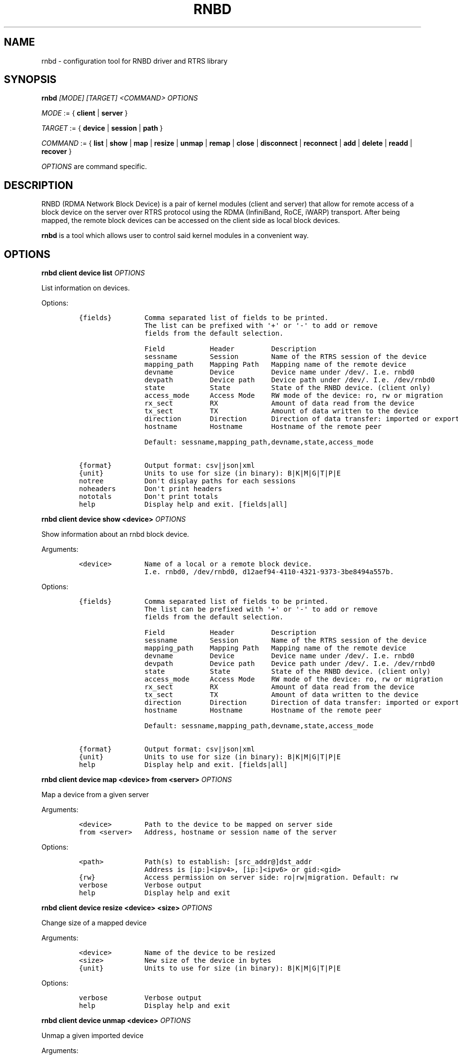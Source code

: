 .\" Automatically generated by Pandoc 2.5
.\"
.TH "RNBD" "8" "July 2021" "1.2.0" "System Administration Utilities"
.hy
.SH NAME
.PP
rnbd \- configuration tool for RNBD driver and RTRS library
.SH SYNOPSIS
.PP
\f[B]rnbd\f[R] \f[I][MODE]\f[R] \f[I][TARGET]\f[R] \f[I]<COMMAND>\f[R]
\f[I]OPTIONS\f[R]
.PP
\f[I]MODE\f[R] := { \f[B]client\f[R] | \f[B]server\f[R] }
.PP
\f[I]TARGET\f[R] := { \f[B]device\f[R] | \f[B]session\f[R] |
\f[B]path\f[R] }
.PP
\f[I]COMMAND\f[R] := { \f[B]list\f[R] | \f[B]show\f[R] | \f[B]map\f[R] |
\f[B]resize\f[R] | \f[B]unmap\f[R] | \f[B]remap\f[R] | \f[B]close\f[R] |
\f[B]disconnect\f[R] | \f[B]reconnect\f[R] | \f[B]add\f[R] |
\f[B]delete\f[R] | \f[B]readd\f[R] | \f[B]recover\f[R] }
.PP
\f[I]OPTIONS\f[R] are command specific.
.SH DESCRIPTION
.PP
RNBD (RDMA Network Block Device) is a pair of kernel modules (client and
server) that allow for remote access of a block device on the server
over RTRS protocol using the RDMA (InfiniBand, RoCE, iWARP) transport.
After being mapped, the remote block devices can be accessed on the
client side as local block devices.
.PP
\f[B]rnbd\f[R] is a tool which allows user to control said kernel
modules in a convenient way.
.SH OPTIONS
.PP
\f[B]rnbd client device list\f[R] \f[I]OPTIONS\f[R]
.PP
List information on devices.
.PP
Options:
.IP
.nf
\f[C]
{fields}        Comma separated list of fields to be printed.
                The list can be prefixed with \[aq]+\[aq] or \[aq]\-\[aq] to add or remove
                fields from the default selection.

                Field           Header         Description
                sessname        Session        Name of the RTRS session of the device
                mapping_path    Mapping Path   Mapping name of the remote device
                devname         Device         Device name under /dev/. I.e. rnbd0
                devpath         Device path    Device path under /dev/. I.e. /dev/rnbd0
                state           State          State of the RNBD device. (client only)
                access_mode     Access Mode    RW mode of the device: ro, rw or migration
                rx_sect         RX             Amount of data read from the device
                tx_sect         TX             Amount of data written to the device
                direction       Direction      Direction of data transfer: imported or exported
                hostname        Hostname       Hostname of the remote peer

                Default: sessname,mapping_path,devname,state,access_mode

{format}        Output format: csv|json|xml
{unit}          Units to use for size (in binary): B|K|M|G|T|P|E
notree          Don\[aq]t display paths for each sessions
noheaders       Don\[aq]t print headers
nototals        Don\[aq]t print totals
help            Display help and exit. [fields|all]
\f[R]
.fi
.PP
\f[B]rnbd client device show <device>\f[R] \f[I]OPTIONS\f[R]
.PP
Show information about an rnbd block device.
.PP
Arguments:
.IP
.nf
\f[C]
<device>        Name of a local or a remote block device.
                I.e. rnbd0, /dev/rnbd0, d12aef94\-4110\-4321\-9373\-3be8494a557b.
\f[R]
.fi
.PP
Options:
.IP
.nf
\f[C]
{fields}        Comma separated list of fields to be printed.
                The list can be prefixed with \[aq]+\[aq] or \[aq]\-\[aq] to add or remove
                fields from the default selection.

                Field           Header         Description
                sessname        Session        Name of the RTRS session of the device
                mapping_path    Mapping Path   Mapping name of the remote device
                devname         Device         Device name under /dev/. I.e. rnbd0
                devpath         Device path    Device path under /dev/. I.e. /dev/rnbd0
                state           State          State of the RNBD device. (client only)
                access_mode     Access Mode    RW mode of the device: ro, rw or migration
                rx_sect         RX             Amount of data read from the device
                tx_sect         TX             Amount of data written to the device
                direction       Direction      Direction of data transfer: imported or exported
                hostname        Hostname       Hostname of the remote peer

                Default: sessname,mapping_path,devname,state,access_mode

{format}        Output format: csv|json|xml
{unit}          Units to use for size (in binary): B|K|M|G|T|P|E
help            Display help and exit. [fields|all]
\f[R]
.fi
.PP
\f[B]rnbd client device map <device> from <server>\f[R]
\f[I]OPTIONS\f[R]
.PP
Map a device from a given server
.PP
Arguments:
.IP
.nf
\f[C]
<device>        Path to the device to be mapped on server side
from <server>   Address, hostname or session name of the server
\f[R]
.fi
.PP
Options:
.IP
.nf
\f[C]
<path>          Path(s) to establish: [src_addr\[at]]dst_addr
                Address is [ip:]<ipv4>, [ip:]<ipv6> or gid:<gid>
{rw}            Access permission on server side: ro|rw|migration. Default: rw
verbose         Verbose output
help            Display help and exit
\f[R]
.fi
.PP
\f[B]rnbd client device resize <device> <size>\f[R] \f[I]OPTIONS\f[R]
.PP
Change size of a mapped device
.PP
Arguments:
.IP
.nf
\f[C]
<device>        Name of the device to be resized
<size>          New size of the device in bytes
{unit}          Units to use for size (in binary): B|K|M|G|T|P|E
\f[R]
.fi
.PP
Options:
.IP
.nf
\f[C]
verbose         Verbose output
help            Display help and exit
\f[R]
.fi
.PP
\f[B]rnbd client device unmap <device>\f[R] \f[I]OPTIONS\f[R]
.PP
Unmap a given imported device
.PP
Arguments:
.IP
.nf
\f[C]
<device>        Name of the device to be unmapped
\f[R]
.fi
.PP
Options:
.IP
.nf
\f[C]
force           Force operation
verbose         Verbose output
help            Display help and exit
\f[R]
.fi
.PP
\f[B]rnbd client device remap <device>\f[R] \f[I]OPTIONS\f[R]
.PP
Remap an imported device
.PP
Arguments:
.IP
.nf
\f[C]
<identifier>    Identifier of a device to be remapped.
\f[R]
.fi
.PP
Options:
.IP
.nf
\f[C]
force           Force operation
verbose         Verbose output
help            Display help and exit
\f[R]
.fi
.PP
\f[B]rnbd client device recover <device>|all\f[R] \f[I]OPTIONS\f[R]
.PP
Recover a device: recover a device when it is not open.
.PP
Arguments:
.IP
.nf
\f[C]
<device>        Name or identifier of a device.
\f[R]
.fi
.PP
Options:
.IP
.nf
\f[C]
all             Recover all
verbose         Verbose output
help            Display help and exit
\f[R]
.fi
.PP
\f[B]rnbd client session list\f[R] \f[I]OPTIONS\f[R]
.PP
List information on sessions.
.PP
Options:
.IP
.nf
\f[C]
{fields}        Comma separated list of fields to be printed.
                The list can be prefixed with \[aq]+\[aq] or \[aq]\-\[aq] to add or remove
                fields from the default selection.

                Field           Header         Description
                sessname        Session name   Name of the session
                path_cnt        Path cnt       Number of paths
                act_path_cnt    Act path cnt   Number of active paths
                state           State          State of the session.
                path_uu         PS             Up (U) or down (_) state of every path
                mp              MP Policy      Multipath policy
                mp_short        MP             Multipath policy (short)
                rx_bytes        RX             Bytes received
                tx_bytes        TX             Bytes send
                inflights       Inflights      Inflights
                reconnects      Reconnects     Reconnects
                direction       Direction      Direction of the session: incoming or outgoing
                srvname         Server Name    Server name
                hostname        Hostname       Hostname of the counterpart

                Default: sessname,state,path_uu,mp_short,tx_bytes,rx_bytes,reconnects

{format}        Output format: csv|json|xml
{unit}          Units to use for size (in binary): B|K|M|G|T|P|E
notree          Don\[aq]t display paths for each sessions
noheaders       Don\[aq]t print headers
nototals        Don\[aq]t print totals
help            Display help and exit. [fields|all]
\f[R]
.fi
.PP
\f[B]rnbd client session show <session>\f[R] \f[I]OPTIONS\f[R]
.PP
Show information about an rnbd session.
.PP
Arguments:
.IP
.nf
\f[C]
<session>       Session name or remote hostname.
                I.e. ps401a\-1\[at]st401b\-2, st401b\-2, <ip1>\[at]<ip2>, etc.
\f[R]
.fi
.PP
Options:
.IP
.nf
\f[C]
{fields}        Comma separated list of fields to be printed.
                The list can be prefixed with \[aq]+\[aq] or \[aq]\-\[aq] to add or remove
                fields from the default selection.

                Field           Header         Description
                sessname        Session name   Name of the session
                path_cnt        Path cnt       Number of paths
                act_path_cnt    Act path cnt   Number of active paths
                state           State          State of the session.
                path_uu         PS             Up (U) or down (_) state of every path
                mp              MP Policy      Multipath policy
                mp_short        MP             Multipath policy (short)
                rx_bytes        RX             Bytes received
                tx_bytes        TX             Bytes send
                inflights       Inflights      Inflights
                reconnects      Reconnects     Reconnects
                direction       Direction      Direction of the session: incoming or outgoing
                srvname         Server Name    Server name
                hostname        Hostname       Hostname of the counterpart

                Default: sessname,state,path_uu,mp_short,tx_bytes,rx_bytes,reconnects

{format}        Output format: csv|json|xml
{unit}          Units to use for size (in binary): B|K|M|G|T|P|E
help            Display help and exit. [fields|all]
\f[R]
.fi
.PP
\f[B]rnbd client session reconnect <session>\f[R] \f[I]OPTIONS\f[R]
.PP
Disconnect and connect again a whole session
.PP
Arguments:
.IP
.nf
\f[C]
<session>       Name or identifier of a session.
\f[R]
.fi
.PP
Options:
.IP
.nf
\f[C]
verbose         Verbose output
help            Display help and exit
\f[R]
.fi
.PP
\f[B]rnbd client session recover <session>|all [add\-missing]\f[R]
\f[I]OPTIONS\f[R]
.PP
Recover a session: reconnect disconnected paths.
.PP
Arguments:
.IP
.nf
\f[C]
<session>|all   Name or identifier of a session.
                All recovers all sessions.
\f[R]
.fi
.PP
Options:
.IP
.nf
\f[C]
add\-missing     Add missing paths
verbose         Verbose output
help            Display help and exit
\f[R]
.fi
.PP
\f[B]rnbd client session remap <session>\f[R] \f[I]OPTIONS\f[R]
.PP
Remap all devices of a given session
.PP
Arguments:
.IP
.nf
\f[C]
<session>       Identifier of a session to remap all devices on.
\f[R]
.fi
.PP
Options:
.IP
.nf
\f[C]
force           Force operation
                When provided, all devices will be unmapped and mapped again.

verbose         Verbose output
help            Display help and exit
\f[R]
.fi
.PP
\f[B]rnbd client path list\f[R] \f[I]OPTIONS\f[R]
.PP
List information on paths.
.PP
Options:
.IP
.nf
\f[C]
{fields}        Comma separated list of fields to be printed.
                The list can be prefixed with \[aq]+\[aq] or \[aq]\-\[aq] to add or remove
                fields from the default selection.

                Field           Header         Description
                sessname        Sessname       Name of the session.
                pathname        Path name      Path name
                src_addr        Client Addr    Client address of the path
                dst_addr        Server Addr    Server address of the path
                hca_name        HCA            HCA name
                hca_port        Port           HCA port
                state           State          Name of the path
                rx_bytes        RX             Bytes received
                tx_bytes        TX             Bytes send
                inflights       Inflights      Inflights
                reconnects      Reconnects     Reconnects
                direction       Direction      Direction of the path: incoming or outgoing
                hostname        Hostname       Hostname of the remote peer

                Default: sessname,hca_name,hca_port,dst_addr,state,tx_bytes,rx_bytes

{format}        Output format: csv|json|xml
{unit}          Units to use for size (in binary): B|K|M|G|T|P|E
notree          Don\[aq]t display paths for each sessions
noheaders       Don\[aq]t print headers
nototals        Don\[aq]t print totals
help            Display help and exit. [fields|all]
\f[R]
.fi
.PP
\f[B]rnbd client path show [session] <path>\f[R] \f[I]OPTIONS\f[R]
.PP
Show information about an rnbd transport path.
.PP
Arguments:
.IP
.nf
\f[C]
[session]       Optional session name to select a path in the case paths
                with same addresses are used in multiple sessions.
<path>          Name or identifier of a path:
                [pathname], [sessname:port]

<hca_name>:<port>
<hca_name>
<port>          alternative to path a hca/port specification
                might be provided.
                This requires that session name has been provided.
\f[R]
.fi
.PP
Options:
.IP
.nf
\f[C]
{fields}        Comma separated list of fields to be printed.
                The list can be prefixed with \[aq]+\[aq] or \[aq]\-\[aq] to add or remove
                fields from the default selection.

                Field           Header         Description
                sessname        Sessname       Name of the session.
                pathname        Path name      Path name
                src_addr        Client Addr    Client address of the path
                dst_addr        Server Addr    Server address of the path
                hca_name        HCA            HCA name
                hca_port        Port           HCA port
                state           State          Name of the path
                rx_bytes        RX             Bytes received
                tx_bytes        TX             Bytes send
                inflights       Inflights      Inflights
                reconnects      Reconnects     Reconnects
                direction       Direction      Direction of the path: incoming or outgoing
                hostname        Hostname       Hostname of the remote peer

                Default: sessname,hca_name,hca_port,dst_addr,state,tx_bytes,rx_bytes

{format}        Output format: csv|json|xml
{unit}          Units to use for size (in binary): B|K|M|G|T|P|E
help            Display help and exit. [fields|all]
\f[R]
.fi
.PP
\f[B]rnbd client path disconnect [session] <path>\f[R] \f[I]OPTIONS\f[R]
.PP
Disconnect a path of a given session
.PP
Arguments:
.IP
.nf
\f[C]
[session]       Optional session name to select a path in the case paths
                with same addresses are used in multiple sessions.
<path>          Name or identifier of a path:
                [pathname], [sessname:port]

<hca_name>:<port>
<hca_name>
<port>          alternative to path a hca/port specification
                might be provided.
                This requires that session name has been provided.
\f[R]
.fi
.PP
Options:
.IP
.nf
\f[C]
verbose         Verbose output
help            Display help and exit
\f[R]
.fi
.PP
\f[B]rnbd client path reconnect [session] <path>\f[R] \f[I]OPTIONS\f[R]
.PP
Disconnect and connect again a single path of a session
.PP
Arguments:
.IP
.nf
\f[C]
[session]       Optional session name to select a path in the case paths
                with same addresses are used in multiple sessions.
<path>          Name or identifier of a path:
                [pathname], [sessname:port]

<hca_name>:<port>
<hca_name>
<port>          alternative to path a hca/port specification
                might be provided.
                This requires that session name has been provided.
\f[R]
.fi
.PP
Options:
.IP
.nf
\f[C]
verbose         Verbose output
help            Display help and exit
\f[R]
.fi
.PP
\f[B]rnbd client path recover [session] <path>|all\f[R]
\f[I]OPTIONS\f[R]
.PP
Recover a path: reconnect if not in connected state.
.PP
Arguments:
.IP
.nf
\f[C]
[session]       Optional session name to select a path in the case paths
                with same addresses are used in multiple sessions.
<path>          Name or identifier of a path:
                [pathname], [sessname:port]

<hca_name>:<port>
<hca_name>
<port>          alternative to path a hca/port specification
                might be provided.
                This requires that session name has been provided.
\f[R]
.fi
.PP
Options:
.IP
.nf
\f[C]
verbose         Verbose output
help            Display help and exit
\f[R]
.fi
.PP
\f[B]rnbd client path add <session> <path>\f[R] \f[I]OPTIONS\f[R]
.PP
Add a new path to an existing session
.PP
Arguments:
.IP
.nf
\f[C]
<session>       Name of the session to add the new path to
<path>          Path to be added: [src_addr\[at]]dst_addr
                Address is of the form ip:<ipv4>, ip:<ipv6> or gid:<gid>
\f[R]
.fi
.PP
Options:
.IP
.nf
\f[C]
verbose         Verbose output
help            Display help and exit
\f[R]
.fi
.PP
\f[B]rnbd client path delete [session] <path>\f[R] \f[I]OPTIONS\f[R]
.PP
Delete a given path from the corresponding session
.PP
Arguments:
.IP
.nf
\f[C]
[session]       Optional session name to select a path in the case paths
                with same addresses are used in multiple sessions.
<path>          Name or identifier of a path:
                [pathname], [sessname:port]

<hca_name>:<port>
<hca_name>
<port>          alternative to path a hca/port specification
                might be provided.
                This requires that session name has been provided.
\f[R]
.fi
.PP
Options:
.IP
.nf
\f[C]
verbose         Verbose output
help            Display help and exit
\f[R]
.fi
.PP
\f[B]rnbd client path readd [session] <path>\f[R] \f[I]OPTIONS\f[R]
.PP
Delete and add again a given path to the corresponding session
.PP
Arguments:
.IP
.nf
\f[C]
[session]       Optional session name to select a path in the case paths
                with same addresses are used in multiple sessions.
<path>          Name or identifier of a path:
                [pathname], [sessname:port]

<hca_name>:<port>
<hca_name>
<port>          alternative to path a hca/port specification
                might be provided.
                This requires that session name has been provided.
\f[R]
.fi
.PP
Options:
.IP
.nf
\f[C]
verbose         Verbose output
help            Display help and exit
\f[R]
.fi
.PP
\f[B]rnbd server device list\f[R] \f[I]OPTIONS\f[R]
.PP
List information on devices.
.PP
Options:
.IP
.nf
\f[C]
{fields}        Comma separated list of fields to be printed.
                The list can be prefixed with \[aq]+\[aq] or \[aq]\-\[aq] to add or remove
                fields from the default selection.

                Field           Header         Description
                sessname        Session        Name of the RTRS session of the device
                mapping_path    Mapping Path   Mapping name of the remote device
                devname         Device         Device name under /dev/. I.e. rnbd0
                devpath         Device path    Device path under /dev/. I.e. /dev/rnbd0
                access_mode     Access Mode    RW mode of the device: ro, rw or migration
                rx_sect         RX             Amount of data read from the device
                tx_sect         TX             Amount of data written to the device
                direction       Direction      Direction of data transfer: imported or exported
                hostname        Hostname       Hostname of the remote peer
                Default: sessname,mapping_path,devname,access_mode

{format}        Output format: csv|json|xml
{unit}          Units to use for size (in binary): B|K|M|G|T|P|E
notree          Don\[aq]t display paths for each sessions
noheaders       Don\[aq]t print headers
nototals        Don\[aq]t print totals
help            Display help and exit. [fields|all]
\f[R]
.fi
.PP
\f[B]rnbd server device show <device>\f[R] \f[I]OPTIONS\f[R]
.PP
Show information about an rnbd block device.
.PP
Arguments:
.IP
.nf
\f[C]
<device>        Name of a local or a remote block device.
                I.e. rnbd0, /dev/rnbd0, d12aef94\-4110\-4321\-9373\-3be8494a557b.
\f[R]
.fi
.PP
Options:
.IP
.nf
\f[C]
{fields}        Comma separated list of fields to be printed.
                The list can be prefixed with \[aq]+\[aq] or \[aq]\-\[aq] to add or remove
                fields from the default selection.

                Field           Header         Description
                sessname        Session        Name of the RTRS session of the device
                mapping_path    Mapping Path   Mapping name of the remote device
                devname         Device         Device name under /dev/. I.e. rnbd0
                devpath         Device path    Device path under /dev/. I.e. /dev/rnbd0
                access_mode     Access Mode    RW mode of the device: ro, rw or migration
                rx_sect         RX             Amount of data read from the device
                tx_sect         TX             Amount of data written to the device
                direction       Direction      Direction of data transfer: imported or exported
                hostname        Hostname       Hostname of the remote peer
                Default: sessname,mapping_path,devname,access_mode

{format}        Output format: csv|json|xml
{unit}          Units to use for size (in binary): B|K|M|G|T|P|E
help            Display help and exit. [fields|all]
\f[R]
.fi
.PP
\f[B]rnbd server device close <device>\f[R] \f[I]OPTIONS\f[R]
.PP
Close a particular device for a given session
.PP
Arguments:
.IP
.nf
\f[C]
<device>        Identifier of a device to be closed.
\f[R]
.fi
.PP
Options:
.IP
.nf
\f[C]
<session>       Identifier of a session for which the device is to be closed.
force           Force operation
verbose         Verbose output
help            Display help and exit
\f[R]
.fi
.PP
\f[B]rnbd server session list\f[R] \f[I]OPTIONS\f[R]
.PP
List information on sessions.
.PP
Options:
.IP
.nf
\f[C]
{fields}        Comma separated list of fields to be printed.
                The list can be prefixed with \[aq]+\[aq] or \[aq]\-\[aq] to add or remove
                fields from the default selection.

                Field           Header         Description
                sessname        Session name   Name of the session
                path_cnt        Path cnt       Number of paths
                rx_bytes        RX             Bytes received
                tx_bytes        TX             Bytes send
                inflights       Inflights      Inflights
                direction       Direction      Direction of the session: incoming or outgoing
                hostname        Hostname       Hostname of the counterpart
                Default: sessname,path_cnt,tx_bytes,rx_bytes,inflights

{format}        Output format: csv|json|xml
{unit}          Units to use for size (in binary): B|K|M|G|T|P|E
notree          Don\[aq]t display paths for each sessions
noheaders       Don\[aq]t print headers
nototals        Don\[aq]t print totals
help            Display help and exit. [fields|all]
\f[R]
.fi
.PP
\f[B]rnbd server session show <session>\f[R] \f[I]OPTIONS\f[R]
.PP
Show information about an rnbd session.
.PP
Arguments:
.IP
.nf
\f[C]
<session>       Session name or remote hostname.
                I.e. ps401a\-1\[at]st401b\-2, st401b\-2, <ip1>\[at]<ip2>, etc.
\f[R]
.fi
.PP
Options:
.IP
.nf
\f[C]
{fields}        Comma separated list of fields to be printed.
                The list can be prefixed with \[aq]+\[aq] or \[aq]\-\[aq] to add or remove
                fields from the default selection.

                Field           Header         Description
                sessname        Session name   Name of the session
                path_cnt        Path cnt       Number of paths
                rx_bytes        RX             Bytes received
                tx_bytes        TX             Bytes send
                inflights       Inflights      Inflights
                direction       Direction      Direction of the session: incoming or outgoing
                hostname        Hostname       Hostname of the counterpart
                Default: sessname,path_cnt,tx_bytes,rx_bytes,inflights

{format}        Output format: csv|json|xml
{unit}          Units to use for size (in binary): B|K|M|G|T|P|E
help            Display help and exit. [fields|all]
\f[R]
.fi
.PP
\f[B]rnbd server session disconnect <session>\f[R] \f[I]OPTIONS\f[R]
.PP
Disconnect all paths on a given session
.PP
Arguments:
.IP
.nf
\f[C]
<session>       Name or identifier of a session.
\f[R]
.fi
.PP
Options:
.IP
.nf
\f[C]
verbose         Verbose output
help            Display help and exit
\f[R]
.fi
.PP
\f[B]rnbd server path list\f[R] \f[I]OPTIONS\f[R]
.PP
List information on paths.
.PP
Options:
.IP
.nf
\f[C]
{fields}        Comma separated list of fields to be printed.
                The list can be prefixed with \[aq]+\[aq] or \[aq]\-\[aq] to add or remove
                fields from the default selection.

                Field           Header         Description
                sessname        Sessname       Name of the session.
                pathname        Path name      Path name
                src_addr        Client Addr    Client address of the path
                dst_addr        Server Addr    Server address of the path
                hca_name        HCA            HCA name
                hca_port        Port           HCA port
                rx_bytes        RX             Bytes received
                tx_bytes        TX             Bytes send
                inflights       Inflights      Inflights
                direction       Direction      Direction of the path: incoming or outgoing
                hostname        Hostname       Hostname of the remote peer
                Default: sessname,hca_name,hca_port,src_addr,tx_bytes,rx_bytes

{format}        Output format: csv|json|xml
{unit}          Units to use for size (in binary): B|K|M|G|T|P|E
notree          Don\[aq]t display paths for each sessions
noheaders       Don\[aq]t print headers
nototals        Don\[aq]t print totals
help            Display help and exit. [fields|all]
\f[R]
.fi
.PP
\f[B]rnbd server path show [session] <path>\f[R] \f[I]OPTIONS\f[R]
.PP
Show information about an rnbd transport path.
.PP
Arguments:
.IP
.nf
\f[C]
[session]       Optional session name to select a path in the case paths
                with same addresses are used in multiple sessions.
<path>          Name or identifier of a path:
                [pathname], [sessname:port]

<hca_name>:<port>
<hca_name>
<port>          alternative to path a hca/port specification
                might be provided.
                This requires that session name has been provided.
\f[R]
.fi
.PP
Options:
.IP
.nf
\f[C]
{fields}        Comma separated list of fields to be printed.
                The list can be prefixed with \[aq]+\[aq] or \[aq]\-\[aq] to add or remove
                fields from the default selection.

                Field           Header         Description
                sessname        Sessname       Name of the session.
                pathname        Path name      Path name
                src_addr        Client Addr    Client address of the path
                dst_addr        Server Addr    Server address of the path
                hca_name        HCA            HCA name
                hca_port        Port           HCA port
                rx_bytes        RX             Bytes received
                tx_bytes        TX             Bytes send
                inflights       Inflights      Inflights
                direction       Direction      Direction of the path: incoming or outgoing
                hostname        Hostname       Hostname of the remote peer
                Default: sessname,hca_name,hca_port,src_addr,tx_bytes,rx_bytes

{format}        Output format: csv|json|xml
{unit}          Units to use for size (in binary): B|K|M|G|T|P|E
help            Display help and exit. [fields|all]
\f[R]
.fi
.PP
\f[B]rnbd server path disconnect [session] <path>\f[R] \f[I]OPTIONS\f[R]
.PP
Disconnect a path of a given session
.PP
Arguments:
.IP
.nf
\f[C]
[session]       Optional session name to select a path in the case paths
                with same addresses are used in multiple sessions.
<path>          Name or identifier of a path:
                [pathname], [sessname:port]

<hca_name>:<port>
<hca_name>
<port>          alternative to path a hca/port specification
                might be provided.
                This requires that session name has been provided.
\f[R]
.fi
.PP
Options:
.IP
.nf
\f[C]
verbose         Verbose output
help            Display help and exit
\f[R]
.fi
.PP
If the context of a command is unambiguous, it can be also called
directly.
For example: rnbd map (instead of rnbd client device map), rnbd session
list (instead of rnbd client session list), rnbd show client\[at]server
(instead of rnbd client session show client\[at]server), etc.
.SH EXAMPLES
.PP
List server devices:
.IP
.nf
\f[C]
rnbd server devices list
\f[R]
.fi
.PP
List client sessions:
.IP
.nf
\f[C]
rnbd client sessions list
\f[R]
.fi
.PP
List paths of server, display sizes in KB, display all columns:
.IP
.nf
\f[C]
rnbd server paths list K all
\f[R]
.fi
.PP
List devices imported on client, show only mapping_path and devpath,
output in json:
.IP
.nf
\f[C]
rnbd client devices list mapping_path,devpath json
\f[R]
.fi
.SH COPYRIGHT
.PP
Copyright \[co] 2019 \- 2021 IONOS Cloud GmbH.
All Rights Reserved
.SH AUTHORS
.PP
Danil Kipnis <danil.kipnis@ionos.com>
.PD 0
.P
.PD
Lutz Pogrell <lutz.pogrell@ionos.com>
